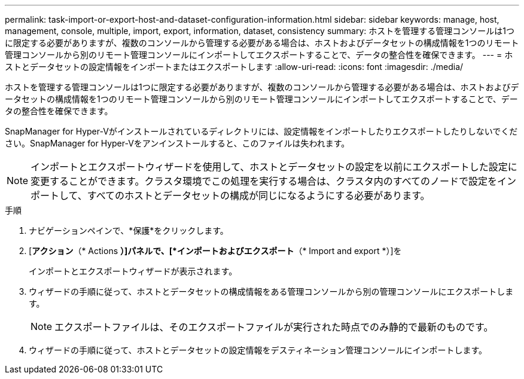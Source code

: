 ---
permalink: task-import-or-export-host-and-dataset-configuration-information.html 
sidebar: sidebar 
keywords: manage, host, management, console, multiple, import, export, information, dataset, consistency 
summary: ホストを管理する管理コンソールは1つに限定する必要がありますが、複数のコンソールから管理する必要がある場合は、ホストおよびデータセットの構成情報を1つのリモート管理コンソールから別のリモート管理コンソールにインポートしてエクスポートすることで、データの整合性を確保できます。 
---
= ホストとデータセットの設定情報をインポートまたはエクスポートします
:allow-uri-read: 
:icons: font
:imagesdir: ./media/


[role="lead"]
ホストを管理する管理コンソールは1つに限定する必要がありますが、複数のコンソールから管理する必要がある場合は、ホストおよびデータセットの構成情報を1つのリモート管理コンソールから別のリモート管理コンソールにインポートしてエクスポートすることで、データの整合性を確保できます。

SnapManager for Hyper-Vがインストールされているディレクトリには、設定情報をインポートしたりエクスポートしたりしないでください。SnapManager for Hyper-Vをアンインストールすると、このファイルは失われます。


NOTE: インポートとエクスポートウィザードを使用して、ホストとデータセットの設定を以前にエクスポートした設定に変更することができます。クラスタ環境でこの処理を実行する場合は、クラスタ内のすべてのノードで設定をインポートして、すべてのホストとデータセットの構成が同じになるようにする必要があります。

.手順
. ナビゲーションペインで、*保護*をクリックします。
. [*アクション*（* Actions *）]パネルで、[*インポートおよびエクスポート*（* Import and export *）]を
+
インポートとエクスポートウィザードが表示されます。

. ウィザードの手順に従って、ホストとデータセットの構成情報をある管理コンソールから別の管理コンソールにエクスポートします。
+

NOTE: エクスポートファイルは、そのエクスポートファイルが実行された時点でのみ静的で最新のものです。

. ウィザードの手順に従って、ホストとデータセットの設定情報をデスティネーション管理コンソールにインポートします。

